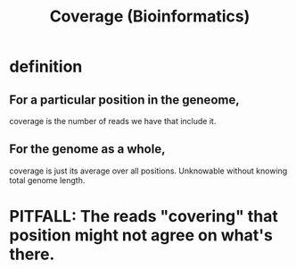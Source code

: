 :PROPERTIES:
:ID:       5e163670-71f1-4070-ae0d-d6e6483d6c08
:END:
#+title: Coverage (Bioinformatics)
* definition
** For a particular position in the geneome,
coverage is the number of reads we have that include it.
** For the genome as a whole,
coverage is just its average over all positions.
Unknowable without knowing total genome length.
* PITFALL: The reads "covering" that position might not agree on what's there.
